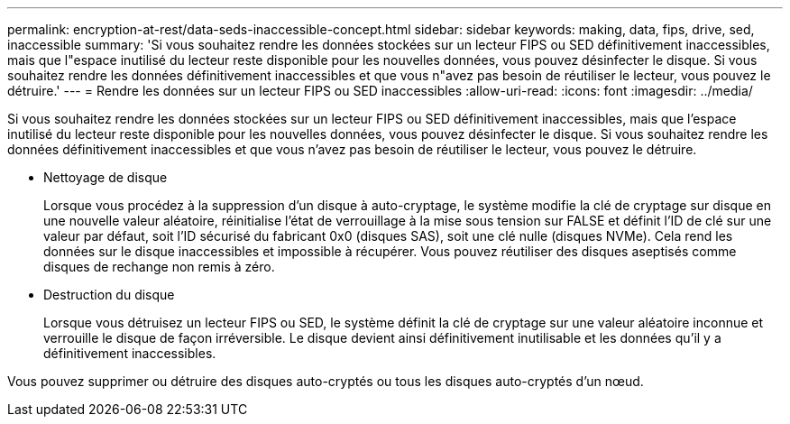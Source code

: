 ---
permalink: encryption-at-rest/data-seds-inaccessible-concept.html 
sidebar: sidebar 
keywords: making, data, fips, drive, sed, inaccessible 
summary: 'Si vous souhaitez rendre les données stockées sur un lecteur FIPS ou SED définitivement inaccessibles, mais que l"espace inutilisé du lecteur reste disponible pour les nouvelles données, vous pouvez désinfecter le disque. Si vous souhaitez rendre les données définitivement inaccessibles et que vous n"avez pas besoin de réutiliser le lecteur, vous pouvez le détruire.' 
---
= Rendre les données sur un lecteur FIPS ou SED inaccessibles
:allow-uri-read: 
:icons: font
:imagesdir: ../media/


[role="lead"]
Si vous souhaitez rendre les données stockées sur un lecteur FIPS ou SED définitivement inaccessibles, mais que l'espace inutilisé du lecteur reste disponible pour les nouvelles données, vous pouvez désinfecter le disque. Si vous souhaitez rendre les données définitivement inaccessibles et que vous n'avez pas besoin de réutiliser le lecteur, vous pouvez le détruire.

* Nettoyage de disque
+
Lorsque vous procédez à la suppression d'un disque à auto-cryptage, le système modifie la clé de cryptage sur disque en une nouvelle valeur aléatoire, réinitialise l'état de verrouillage à la mise sous tension sur FALSE et définit l'ID de clé sur une valeur par défaut, soit l'ID sécurisé du fabricant 0x0 (disques SAS), soit une clé nulle (disques NVMe). Cela rend les données sur le disque inaccessibles et impossible à récupérer. Vous pouvez réutiliser des disques aseptisés comme disques de rechange non remis à zéro.

* Destruction du disque
+
Lorsque vous détruisez un lecteur FIPS ou SED, le système définit la clé de cryptage sur une valeur aléatoire inconnue et verrouille le disque de façon irréversible. Le disque devient ainsi définitivement inutilisable et les données qu'il y a définitivement inaccessibles.



Vous pouvez supprimer ou détruire des disques auto-cryptés ou tous les disques auto-cryptés d'un nœud.

